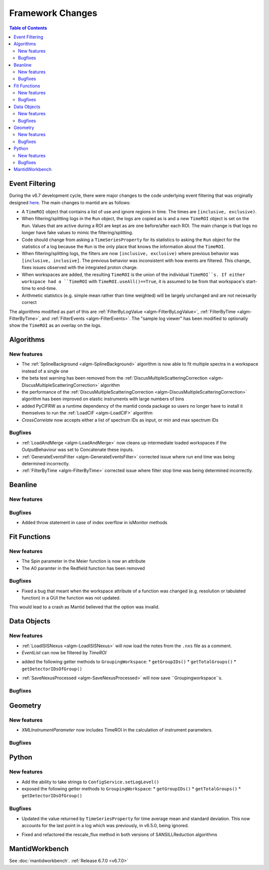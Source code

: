 =================
Framework Changes
=================

.. contents:: Table of Contents
   :local:

Event Filtering
---------------

During the v6.7 development cycle, there were major changes to the code underlying event filtering that was originally designed `here <https://github.com/mantidproject/mantid/issues/34794>`_.
The main changes to mantid are as follows:

* A ``TimeROI`` object that contains a list of use and ignore regions in time. The times are ``[inclusive, exclusive)``.
* When filtering/splitting logs in the ``Run`` object, the logs are copied as is and a new ``TimeROI`` object is set on the ``Run``. Values that are active during a ROI are kept as are one before/after each ROI. The main change is that logs no longer have fake values to mimic the filtering/splitting.
* Code should change from asking a ``TimeSeriesProperty`` for its statistics to asking the ``Run`` object for the statistics of a log because the ``Run`` is the only place that knows the information about the ``TimeROI``.
* When filtering/splitting logs, the filters are now ``[inclusive, exclusive)`` where previous behavior was ``[inclusive, inclusive]``. The previous behavior was inconsistent with how events are filtered. This change, fixes issues observed with the integrated proton charge.
* When workspaces are added, the resulting ``TimeROI`` is the union of the individual ``TimeROI``s. If either workspace had a ``TimeROI`` with ``TimeROI.useAll()==True``, it is assumed to be from that workspace's start-time to end-time.
* Arithmetic statistics (e.g. simple mean rather than time weighted) will be largely unchanged and are not necesarily correct


The algorithms modified as part of this are :ref:`FilterByLogValue <algm-FilterByLogValue>`, :ref:`FilterByTime <algm-FilterByTime>`, and :ref:`FilterEvents <algm-FilterEvents>`.
The "sample log viewer" has been modified to optionally show the ``TimeROI`` as an overlay on the logs.

Algorithms
----------

New features
############
- The :ref:`SplineBackground <algm-SplineBackground>` algorithm is now able to fit multiple spectra in a workspace instead of a single one
- the beta test warning has been removed from the :ref:`DiscusMultipleScatteringCorrection <algm-DiscusMultipleScatteringCorrection>` algorithm
- the performance of the :ref:`DiscusMultipleScatteringCorrection <algm-DiscusMultipleScatteringCorrection>` algorithm has been improved on elastic instruments with large numbers of bins
- added PyCIFRW as a runtime dependency of the mantid conda package so users no longer have to install it themselves to run the :ref:`LoadCIF <algm-LoadCIF>` algorithm
- `CrossCorrelate` now accepts either a list of spectrum IDs as input, or min and max spectrum IDs

Bugfixes
############
- :ref:`LoadAndMerge <algm-LoadAndMerge>` now cleans up intermediate loaded workspaces if the OutputBehaviour was set to Concatenate these inputs.
- :ref:`GenerateEventsFilter <algm-GenerateEventsFilter>` corrected issue where run end time was being determined incorrectly.
- :ref:`FilterByTime <algm-FilterByTime>` corrected issue where filter stop time was being determined incorrectly.


Beanline
--------

New features
############


Bugfixes
########
- Added throw statement in case of index overflow in isMonitor methods


Fit Functions
-------------

New features
############
- The Spin parameter in the Meier function is now an attribute
- The A0 paramter in the Redfield function has been removed

Bugfixes
############
- Fixed a bug that meant when the workspace attribute of a function was changed (e.g. resolution or tabulated function) in a GUI the function was not updated.
This would lead to a crash as Mantid believed that the option was invalid.


Data Objects
------------

New features
############
- :ref:`LoadISISNexus <algm-LoadISISNexus>` will now load the notes from the ``.nxs`` file as a comment.
- `EventList` can now be filtered by `TimeROI`
* added the following getter methods to ``GroupingWorkspace``:
  * ``getGroupIDs()``
  * ``getTotalGroups()``
  * ``getDetectorIDsOfGroup()``
- :ref:`SaveNexusProcessed <algm-SaveNexusProcessed>` will now save ``Groupingworkspace``s.

Bugfixes
########



Geometry
--------

New features
############
- `XMLInstrumentParameter` now includes TimeROI in the calculation of instrument parameters.

Bugfixes
############



Python
------

New features
############
* Add the ability to take strings to ``ConfigService.setLogLevel()``
* exposed the following getter methods to ``GroupingWorkspace``:
  * ``getGroupIDs()``
  * ``getTotalGroups()``
  * ``getDetectorIDsOfGroup()``

Bugfixes
############
* Updated the value returned by ``TimeSeriesProperty`` for time average mean and standard deviation. This now accounts for the last point in a log which was previously, in v6.5.0, being ignored.
- Fixed and refactored the rescale_flux method in both versions of SANSILLReduction algorithms


MantidWorkbench
---------------

See :doc:`mantidworkbench`.
:ref:`Release 6.7.0 <v6.7.0>`
